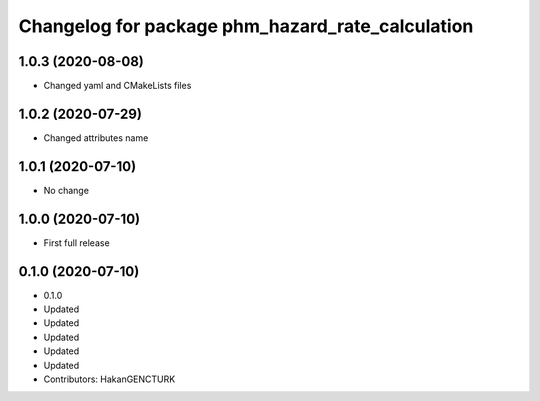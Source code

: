 ^^^^^^^^^^^^^^^^^^^^^^^^^^^^^^^^^^^^^^^^^^^^^^^^^
Changelog for package phm_hazard_rate_calculation
^^^^^^^^^^^^^^^^^^^^^^^^^^^^^^^^^^^^^^^^^^^^^^^^^

1.0.3 (2020-08-08)
------------------
* Changed yaml and CMakeLists files


1.0.2 (2020-07-29)
------------------
* Changed attributes name


1.0.1 (2020-07-10)
------------------
* No change


1.0.0 (2020-07-10)
------------------
* First full release


0.1.0 (2020-07-10)
------------------
* 0.1.0
* Updated
* Updated
* Updated
* Updated
* Updated
* Contributors: HakanGENCTURK
